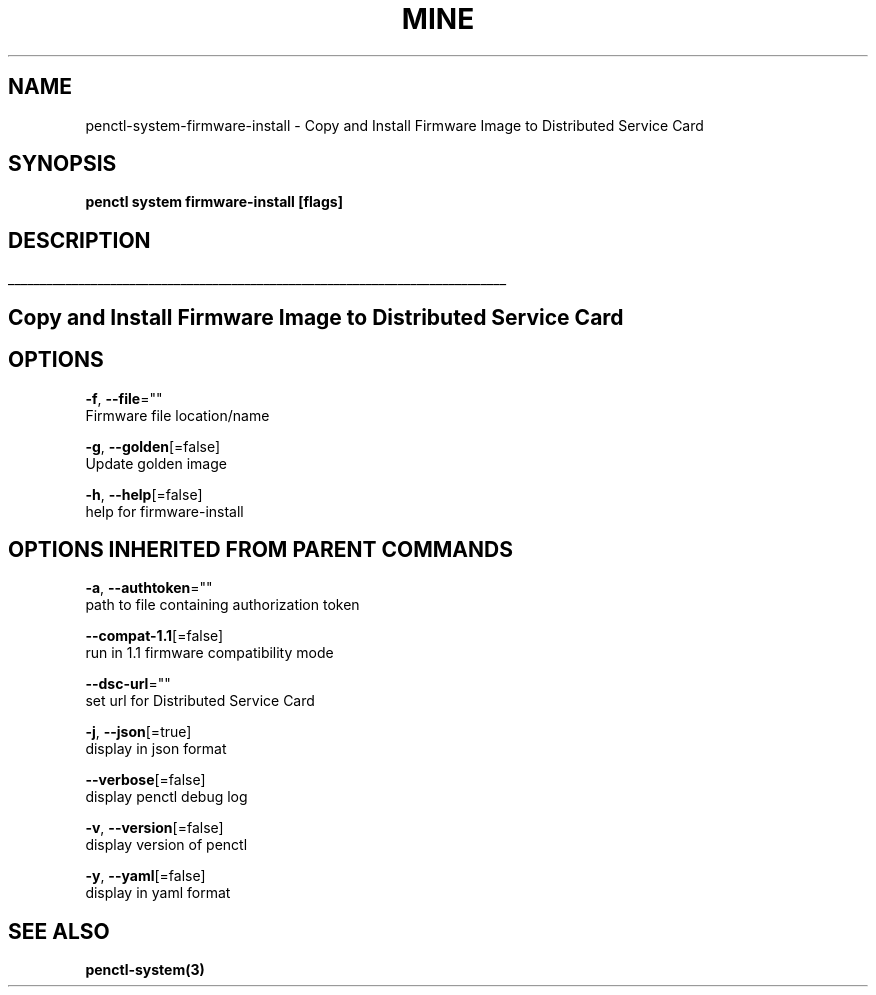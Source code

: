 .TH "MINE" "3" "Apr 2020" "Auto generated by spf13/cobra" "" 
.nh
.ad l


.SH NAME
.PP
penctl\-system\-firmware\-install \- Copy and Install Firmware Image to Distributed Service Card


.SH SYNOPSIS
.PP
\fBpenctl system firmware\-install [flags]\fP


.SH DESCRIPTION
.ti 0
\l'\n(.lu'

.SH Copy and Install Firmware Image to Distributed Service Card

.SH OPTIONS
.PP
\fB\-f\fP, \fB\-\-file\fP=""
    Firmware file location/name

.PP
\fB\-g\fP, \fB\-\-golden\fP[=false]
    Update golden image

.PP
\fB\-h\fP, \fB\-\-help\fP[=false]
    help for firmware\-install


.SH OPTIONS INHERITED FROM PARENT COMMANDS
.PP
\fB\-a\fP, \fB\-\-authtoken\fP=""
    path to file containing authorization token

.PP
\fB\-\-compat\-1.1\fP[=false]
    run in 1.1 firmware compatibility mode

.PP
\fB\-\-dsc\-url\fP=""
    set url for Distributed Service Card

.PP
\fB\-j\fP, \fB\-\-json\fP[=true]
    display in json format

.PP
\fB\-\-verbose\fP[=false]
    display penctl debug log

.PP
\fB\-v\fP, \fB\-\-version\fP[=false]
    display version of penctl

.PP
\fB\-y\fP, \fB\-\-yaml\fP[=false]
    display in yaml format


.SH SEE ALSO
.PP
\fBpenctl\-system(3)\fP
